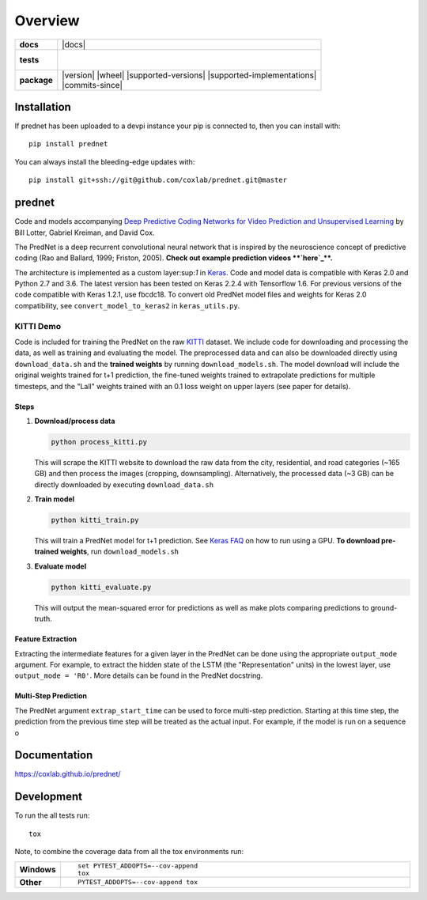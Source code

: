 ========
Overview
========

.. start-badges

.. list-table::
    :stub-columns: 1

    * - docs
      - |docs|
    * - tests
      - |
        |
    * - package
      - | |version| |wheel| |supported-versions| |supported-implementations|
        | |commits-since|




.. end-badges

Installation
============

If prednet has been uploaded to a devpi instance your pip is connected to, then you can install with::

    pip install prednet

You can always install the bleeding-edge updates with::

    pip install git+ssh://git@github.com/coxlab/prednet.git@master


prednet
=======

Code and models accompanying `Deep Predictive Coding Networks for Video
Prediction and Unsupervised Learning`_ by Bill Lotter, Gabriel Kreiman,
and David Cox.

The PredNet is a deep recurrent convolutional neural network that is
inspired by the neuroscience concept of predictive coding (Rao and
Ballard, 1999; Friston, 2005). **Check out example prediction
videos **\ `here`_\ **.**

The architecture is implemented as a custom layer:sup:`1` in `Keras`_. Code and
model data is compatible with Keras 2.0 and Python 2.7 and 3.6. The
latest version has been tested on Keras 2.2.4 with Tensorflow 1.6. For
previous versions of the code compatible with Keras 1.2.1, use fbcdc18.
To convert old PredNet model files and weights for Keras 2.0
compatibility, see ``convert_model_to_keras2`` in ``keras_utils.py``.

KITTI Demo
----------

Code is included for training the PredNet on the raw `KITTI`_ dataset.
We include code for downloading and processing the data, as well as
training and evaluating the model. The preprocessed data and can also be
downloaded directly using ``download_data.sh`` and the **trained
weights** by running ``download_models.sh``. The model download will
include the original weights trained for t+1 prediction, the fine-tuned
weights trained to extrapolate predictions for multiple timesteps, and
the "Lall" weights trained with an 0.1 loss weight on upper layers (see
paper for details).

Steps
~~~~~

1. **Download/process data**

   .. code:: bash

      python process_kitti.py

   This will scrape the KITTI website to download the raw data from the
   city, residential, and road categories (~165 GB) and then process the
   images (cropping, downsampling). Alternatively, the processed data
   (~3 GB) can be directly downloaded by executing ``download_data.sh``

2. **Train model**

   .. code:: bash

      python kitti_train.py

   This will train a PredNet model for t+1 prediction. See `Keras FAQ`_
   on how to run using a GPU. **To download pre-trained weights**, run
   ``download_models.sh``

3. **Evaluate model**

   .. code:: bash

      python kitti_evaluate.py

   This will output the mean-squared error for predictions as well as
   make plots comparing predictions to ground-truth.

Feature Extraction
~~~~~~~~~~~~~~~~~~

Extracting the intermediate features for a given layer in the PredNet
can be done using the appropriate ``output_mode`` argument. For example,
to extract the hidden state of the LSTM (the "Representation" units) in
the lowest layer, use ``output_mode = 'R0'``. More details can be found
in the PredNet docstring.

Multi-Step Prediction
~~~~~~~~~~~~~~~~~~~~~

The PredNet argument ``extrap_start_time`` can be used to force
multi-step prediction. Starting at this time step, the prediction from
the previous time step will be treated as the actual input. For example,
if the model is run on a sequence o

.. _Deep Predictive Coding Networks for Video Prediction and Unsupervised Learning: https://arxiv.org/abs/1605.08104
.. _here: https://coxlab.github.io/prednet/
.. _Keras: http://keras.io/
.. _KITTI: http://www.cvlibs.net/datasets/kitti/
.. _Keras FAQ: http://keras.io/getting-started/faq/#how-can-i-run-keras-on-gpu

Documentation
=============


https://coxlab.github.io/prednet/


Development
===========

To run the all tests run::

    tox

Note, to combine the coverage data from all the tox environments run:

.. list-table::
    :widths: 10 90
    :stub-columns: 1

    - - Windows
      - ::

            set PYTEST_ADDOPTS=--cov-append
            tox

    - - Other
      - ::

            PYTEST_ADDOPTS=--cov-append tox
